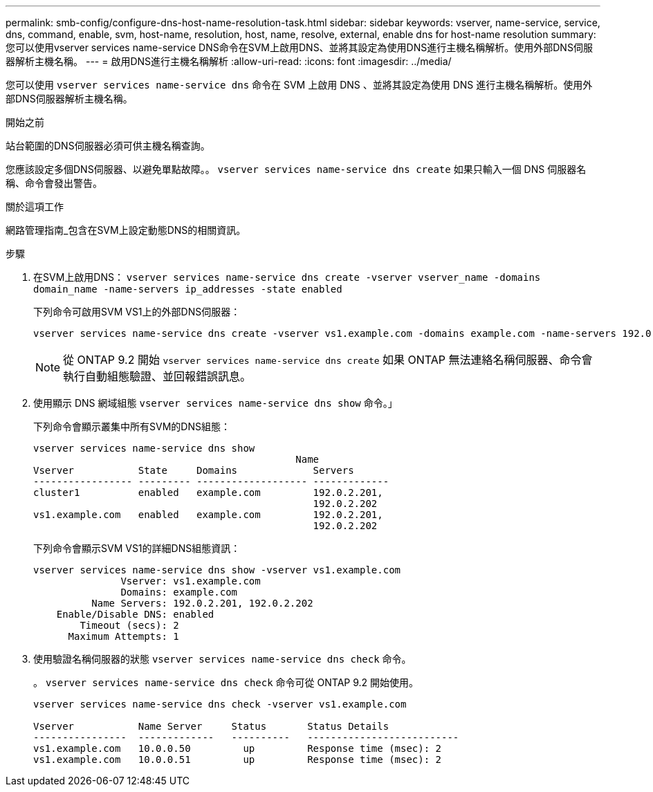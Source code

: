 ---
permalink: smb-config/configure-dns-host-name-resolution-task.html 
sidebar: sidebar 
keywords: vserver, name-service, service, dns, command, enable, svm, host-name, resolution, host, name, resolve, external, enable dns for host-name resolution 
summary: 您可以使用vserver services name-service DNS命令在SVM上啟用DNS、並將其設定為使用DNS進行主機名稱解析。使用外部DNS伺服器解析主機名稱。 
---
= 啟用DNS進行主機名稱解析
:allow-uri-read: 
:icons: font
:imagesdir: ../media/


[role="lead"]
您可以使用 `vserver services name-service dns` 命令在 SVM 上啟用 DNS 、並將其設定為使用 DNS 進行主機名稱解析。使用外部DNS伺服器解析主機名稱。

.開始之前
站台範圍的DNS伺服器必須可供主機名稱查詢。

您應該設定多個DNS伺服器、以避免單點故障。。 `vserver services name-service dns create` 如果只輸入一個 DNS 伺服器名稱、命令會發出警告。

.關於這項工作
網路管理指南_包含在SVM上設定動態DNS的相關資訊。

.步驟
. 在SVM上啟用DNS： `vserver services name-service dns create -vserver vserver_name -domains domain_name -name-servers ip_addresses -state enabled`
+
下列命令可啟用SVM VS1上的外部DNS伺服器：

+
[listing]
----
vserver services name-service dns create -vserver vs1.example.com -domains example.com -name-servers 192.0.2.201,192.0.2.202 -state enabled
----
+
[NOTE]
====
從 ONTAP 9.2 開始 `vserver services name-service dns create` 如果 ONTAP 無法連絡名稱伺服器、命令會執行自動組態驗證、並回報錯誤訊息。

====
. 使用顯示 DNS 網域組態 `vserver services name-service dns show` 命令。」
+
下列命令會顯示叢集中所有SVM的DNS組態：

+
[listing]
----
vserver services name-service dns show
                                             Name
Vserver           State     Domains             Servers
----------------- --------- ------------------- -------------
cluster1          enabled   example.com         192.0.2.201,
                                                192.0.2.202
vs1.example.com   enabled   example.com         192.0.2.201,
                                                192.0.2.202
----
+
下列命令會顯示SVM VS1的詳細DNS組態資訊：

+
[listing]
----
vserver services name-service dns show -vserver vs1.example.com
               Vserver: vs1.example.com
               Domains: example.com
          Name Servers: 192.0.2.201, 192.0.2.202
    Enable/Disable DNS: enabled
        Timeout (secs): 2
      Maximum Attempts: 1
----
. 使用驗證名稱伺服器的狀態 `vserver services name-service dns check` 命令。
+
。 `vserver services name-service dns check` 命令可從 ONTAP 9.2 開始使用。

+
[listing]
----
vserver services name-service dns check -vserver vs1.example.com

Vserver           Name Server     Status       Status Details
----------------  -------------   ----------   --------------------------
vs1.example.com   10.0.0.50         up         Response time (msec): 2
vs1.example.com   10.0.0.51         up         Response time (msec): 2
----

